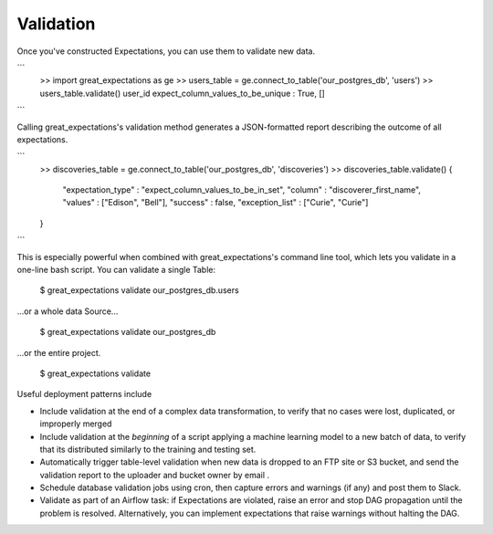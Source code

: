 ================================================================================
Validation
================================================================================

Once you've constructed Expectations, you can use them to validate new data.

```
    >> import great_expectations as ge
    >> users_table = ge.connect_to_table('our_postgres_db', 'users')
    >> users_table.validate()
    user_id    expect_column_values_to_be_unique : True, []
```

Calling great_expectations's validation method generates a JSON-formatted report describing the outcome of all expectations.

```
    >> discoveries_table = ge.connect_to_table('our_postgres_db', 'discoveries')
    >> discoveries_table.validate()
    {
        "expectation_type" : "expect_column_values_to_be_in_set",
        "column" : "discoverer_first_name",
        "values" : ["Edison", "Bell"],
        "success" : false,
        "exception_list" : ["Curie", "Curie"]
    }
```

This is especially powerful when combined with great_expectations's command line tool, which lets you validate in a one-line bash script. You can validate a single Table:

    $ great_expectations validate our_postgres_db.users

...or a whole data Source...

    $ great_expectations validate our_postgres_db

...or the entire project.

    $ great_expectations validate

Useful deployment patterns include

* Include validation at the end of a complex data transformation, to verify that no cases were lost, duplicated, or improperly merged
* Include validation at the *beginning* of a script applying a machine learning model to a new batch of data, to verify that its distributed similarly to the training and testing set.
* Automatically trigger table-level validation when new data is dropped to an FTP site or S3 bucket, and send the validation report to the uploader and bucket owner by email .
* Schedule database validation jobs using cron, then capture errors and warnings (if any) and post them to Slack.
* Validate as part of an Airflow task: if Expectations are violated, raise an error and stop DAG propagation until the problem is resolved. Alternatively, you can implement expectations that raise warnings without halting the DAG.